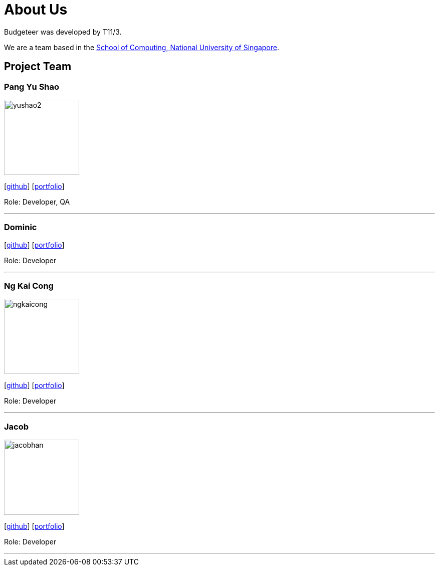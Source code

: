 = About Us
:site-section: AboutUs
:relfileprefix: team/
:imagesDir: images
:stylesDir: stylesheets

Budgeteer was developed by T11/3.

We are a team based in the http://www.comp.nus.edu.sg[School of Computing, National University of Singapore].

== Project Team

=== Pang Yu Shao
image::yushao2.png[width="150", align="left"]
{empty}[https://github.com/yushao2[github]]
{empty}[https://cs2113-ay1819s2-t11-3.github.io/main/team/yushao.html[portfolio]]

Role: Developer, QA +


'''

=== Dominic
{empty}[http://github.com/frankquekch[github]]
{empty}[https://cs2113-ay1819s2-t11-3.github.io/main/team/dominic.html[portfolio]]


Role: Developer +


'''
//@@author ngkaicong

=== Ng Kai Cong
image::ngkaicong.png[width="150", align="left"]
{empty}[http://github.com/ngkaicong[github]]
{empty}[https://cs2113-ay1819s2-t11-3.github.io/main/team/kaicong.html[portfolio]]

Role: Developer +
//@@author

'''

=== Jacob
image::jacobhan.png[width="150", align="left"]
{empty}[http://github.com/jacobhan[github]]
{empty}[https://cs2113-ay1819s2-t11-3.github.io/main/team/jacobhan.html[portfolio]]


Role: Developer +


'''

